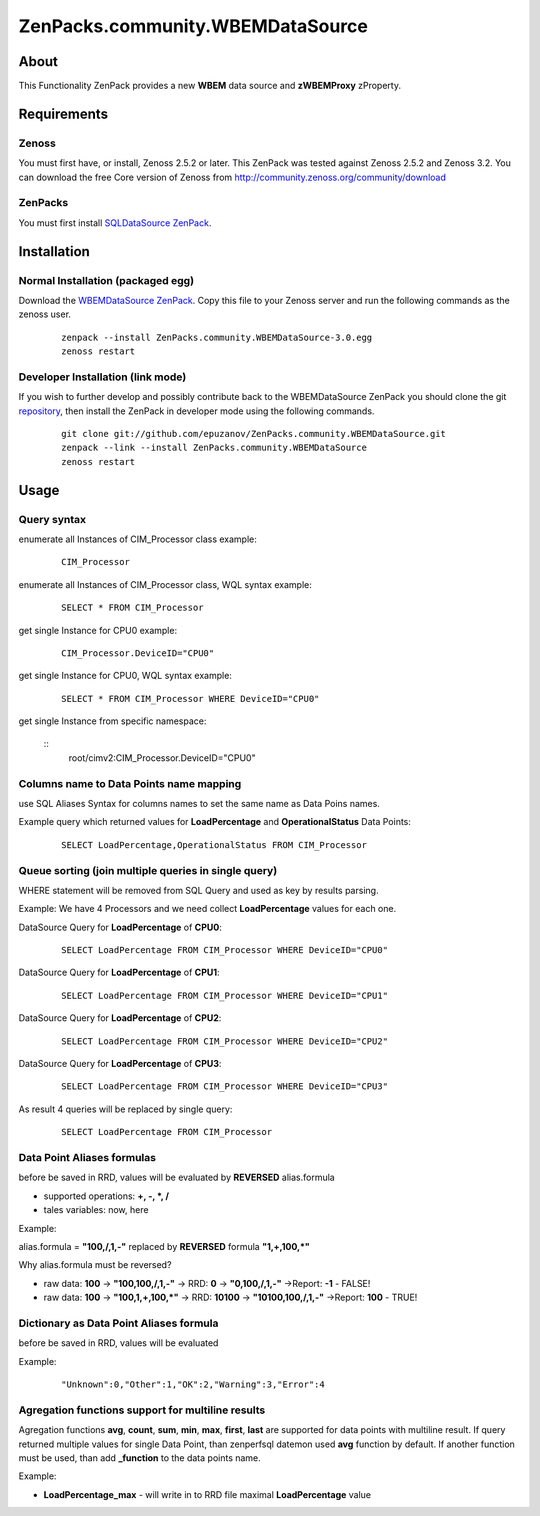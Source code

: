 ================================
ZenPacks.community.WBEMDataSource
================================

About
=====

This Functionality ZenPack provides a new **WBEM** data source and **zWBEMProxy** 
zProperty.


Requirements
============

Zenoss
------

You must first have, or install, Zenoss 2.5.2 or later. This ZenPack was tested 
against Zenoss 2.5.2 and Zenoss 3.2. You can download the free Core version of 
Zenoss from http://community.zenoss.org/community/download

ZenPacks
--------

You must first install `SQLDataSource ZenPack <http://community.zenoss.org/docs/DOC-5913>`_.


Installation
============

Normal Installation (packaged egg)
----------------------------------

Download the `WBEMDataSource ZenPack <http://community.zenoss.org/docs/DOC-3409>`_. 
Copy this file to your Zenoss server and run the following commands as the zenoss 
user.

    ::

        zenpack --install ZenPacks.community.WBEMDataSource-3.0.egg
        zenoss restart

Developer Installation (link mode)
----------------------------------

If you wish to further develop and possibly contribute back to the WBEMDataSource 
ZenPack you should clone the git `repository <https://github.com/epuzanov/ZenPacks.community.WBEMDataSource>`_, 
then install the ZenPack in developer mode using the following commands.

    ::

        git clone git://github.com/epuzanov/ZenPacks.community.WBEMDataSource.git
        zenpack --link --install ZenPacks.community.WBEMDataSource
        zenoss restart


Usage
=====

Query syntax
------------

enumerate all Instances of CIM_Processor class example:

    ::

        CIM_Processor

enumerate all Instances of CIM_Processor class, WQL syntax example:

    ::

        SELECT * FROM CIM_Processor

get single Instance for CPU0 example:

    ::

        CIM_Processor.DeviceID="CPU0"

get single Instance for CPU0, WQL syntax example:

    ::

        SELECT * FROM CIM_Processor WHERE DeviceID="CPU0"

get single Instance from specific namespace:

    ::
        root/cimv2:CIM_Processor.DeviceID="CPU0"


Columns name to Data Points name mapping
----------------------------------------
use SQL Aliases Syntax for columns names to set the same name as Data Poins 
names.

Example query which returned values for **LoadPercentage** and 
**OperationalStatus** Data Points:

    ::

        SELECT LoadPercentage,OperationalStatus FROM CIM_Processor

Queue sorting (join multiple queries in single query)
-----------------------------------------------------
WHERE statement will be removed from SQL Query and used as key by results parsing.

Example:
We have 4 Processors and we need collect **LoadPercentage** values for each one.

DataSource Query for **LoadPercentage** of **CPU0**:

    ::

        SELECT LoadPercentage FROM CIM_Processor WHERE DeviceID="CPU0"

DataSource Query for **LoadPercentage** of **CPU1**:

    ::

        SELECT LoadPercentage FROM CIM_Processor WHERE DeviceID="CPU1"

DataSource Query for **LoadPercentage** of **CPU2**:

    ::

        SELECT LoadPercentage FROM CIM_Processor WHERE DeviceID="CPU2"

DataSource Query for **LoadPercentage** of **CPU3**:

    ::

        SELECT LoadPercentage FROM CIM_Processor WHERE DeviceID="CPU3"

As result 4 queries will be replaced by single query:

    ::

        SELECT LoadPercentage FROM CIM_Processor

Data Point Aliases formulas
---------------------------
before be saved in RRD, values will be evaluated by **REVERSED** alias.formula

- supported operations: **+, -, *, /**
- tales variables: now, here

Example:

alias.formula = **"100,/,1,-"** replaced by **REVERSED** formula **"1,+,100,*"**

Why alias.formula must be reversed?

- raw data: **100** -> **"100,100,/,1,-"** -> RRD: **0** -> **"0,100,/,1,-"** ->Report: **-1** - FALSE!
- raw data: **100** -> **"100,1,+,100,*"** -> RRD: **10100** -> **"10100,100,/,1,-"** ->Report: **100** - TRUE!

Dictionary as Data Point Aliases formula
----------------------------------------
before be saved in RRD, values will be evaluated

Example:

    ::

        "Unknown":0,"Other":1,"OK":2,"Warning":3,"Error":4

Agregation functions support for multiline results
--------------------------------------------------
Agregation functions **avg**, **count**, **sum**, **min**, **max**, **first**, 
**last** are supported for data points with multiline result. If query returned 
multiple values for single Data Point, than zenperfsql datemon used **avg** 
function by default. If another function must be used, than add **_function** 
to the data points name.

Example:

- **LoadPercentage_max** - will write in to RRD file maximal **LoadPercentage** value
